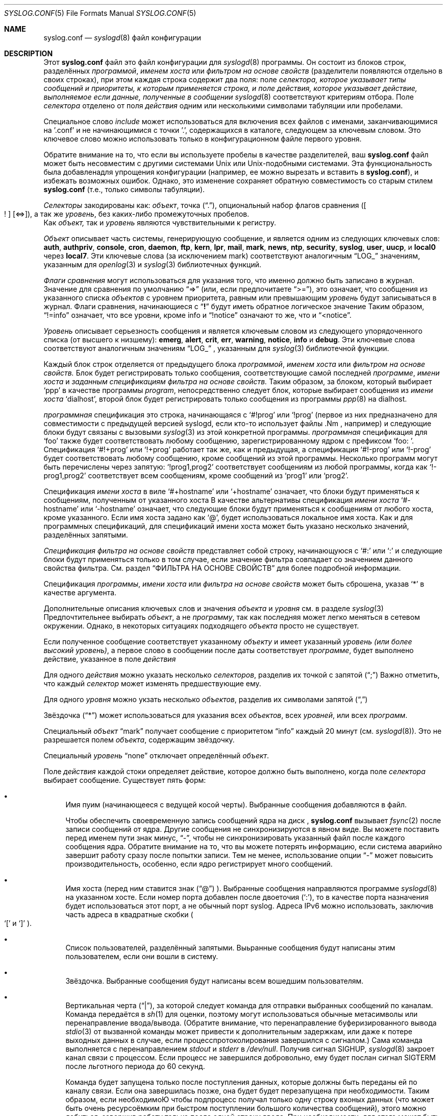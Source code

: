.\" Copyright (c) 1989, 1990, 1993
.\"	The Regents of the University of California.  All rights reserved.
.\"
.\" Redistribution and use in source and binary forms, with or without
.\" modification, are permitted provided that the following conditions
.\" are met:
.\" 1. Redistributions of source code must retain the above copyright
.\"    notice, this list of conditions and the following disclaimer.
.\" 2. Redistributions in binary form must reproduce the above copyright
.\"    notice, this list of conditions and the following disclaimer in the
.\"    documentation and/or other materials provided with the distribution.
.\" 3. Neither the name of the University nor the names of its contributors
.\"    may be used to endorse or promote products derived from this software
.\"    without specific prior written permission.
.\"
.\" THIS SOFTWARE IS PROVIDED BY THE REGENTS AND CONTRIBUTORS ``AS IS'' AND
.\" ANY EXPRESS OR IMPLIED WARRANTIES, INCLUDING, BUT NOT LIMITED TO, THE
.\" IMPLIED WARRANTIES OF MERCHANTABILITY AND FITNESS FOR A PARTICULAR PURPOSE
.\" ARE DISCLAIMED.  IN NO EVENT SHALL THE REGENTS OR CONTRIBUTORS BE LIABLE
.\" FOR ANY DIRECT, INDIRECT, INCIDENTAL, SPECIAL, EXEMPLARY, OR CONSEQUENTIAL
.\" DAMAGES (INCLUDING, BUT NOT LIMITED TO, PROCUREMENT OF SUBSTITUTE GOODS
.\" OR SERVICES; LOSS OF USE, DATA, OR PROFITS; OR BUSINESS INTERRUPTION)
.\" HOWEVER CAUSED AND ON ANY THEORY OF LIABILITY, WHETHER IN CONTRACT, STRICT
.\" LIABILITY, OR TORT (INCLUDING NEGLIGENCE OR OTHERWISE) ARISING IN ANY WAY
.\" OUT OF THE USE OF THIS SOFTWARE, EVEN IF ADVISED OF THE POSSIBILITY OF
.\" SUCH DAMAGE.
.\"
.\"	@(#)ascii.7	8.1 (Berkeley) 6/5/93
.\"
.Dd December 10, 2020
.Dt SYSLOG.CONF 5
.Os
.Sh NAME
.Nm syslog.conf
.Nd
.Xr syslogd 8
файл конфигурации
.Sh DESCRIPTION
Этот
.Nm
файл это файл конфигурации для
.Xr syslogd 8
программы.
Он состоит из
блоков строк, разделённых
.Em программой ,
.Em именем хоста
или
.Em фильтром на основе свойств
(разделители появляются отдельно в своих строках),
при этом каждая строка содержит два поля: поле
.Em селектора, которое указывает типы сообщений и приоритеты, к которым применяется строка, и поле
.Em действия, которое указывает действие, выполняемое если данные, полученные в сообщении
.Xr syslogd 8
соответствуют критериям отбора.
Поле
.Em селектора
отделено от поля
.Em действия
одним или несколькими символами табуляции или пробелами.
.Pp
Специальное слово
.Em include
может использоваться для включения всех файлов с именами, заканчивающимися на '.conf' и не начинающимися с точки '.', содержащихся в каталоге, следующем за ключевым словом.
Это ключевое слово можно использовать только в конфигурационном файле первого уровня.
.Pp
Обратите внимание на то, что если вы используете пробелы в качестве разделителей, ваш
.Nm
файл может быть несовместим с другими системами Unix или Unix-подобными системами.
Эта функциональность была добавлена ​​для упрощения конфигурации
(например, ее можно вырезать и вставить в
.Nm ) ,
и избежать возможных ошибок.
Однако, это изменение сохраняет
обратную совместимость со старым стилем
.Nm
(т.е., только символы табуляции).
.Pp
.Em Селекторы
закодированы как:
.Em объект ,
точка
.Pq Dq \&. ,
опциональный набор флагов сравнения
.Pq Oo \&! Oc Op <=> ,
а так же
.Em уровень ,
без каких-либо промежуточных пробелов.
 Как
.Em объект,
так и 
.Em уровень
являются чувствительными к регистру.
.Pp
.Em Объект
описывает часть системы, генерирующую сообщение, и является одним из следующих ключевых слов:
.Cm auth , authpriv , console , cron , daemon , ftp , kern , lpr ,
.Cm mail , mark , news , ntp , security , syslog , user , uucp ,
и
.Cm local0
через
.Cm local7 .
Эти ключевые слова (за исключением mark) соответствуют
аналогичным
.Dq Dv LOG_
значениям, указанным для
.Xr openlog 3
и
.Xr syslog 3
библиотечных функций.
.Pp
.Em Флаги сравнения
могут использоваться для указания того, что именно должно быть записано в журнал.
Значение для сравнения по умолчанию
.Dq =>
(или, если предпочитаете
.Dq >= ) ,
это означает, что сообщения из указанного списка
.Em объектов
с уровнем приоритета,
равным или превышающим 
.Em уровень
будут записываться в журнал.
Флаги сравнения, начинающиеся с 
.Dq Li \&!
будут иметь обратное логическое значение
Таким образом,
.Dq !=info
означает, что все уровни, кроме info и
.Dq !notice
означают то же, что и
.Dq <notice .
.Pp
.Em Уровень
описывает серьезность сообщения и является ключевым словом из следующего упорядоченного списка (от высшего к низшему):
.Cm emerg , alert , crit , err , warning , notice , info
и
.Cm debug .
Эти ключевые слова соответствуют
аналогичным значениям
.Dq Dv LOG_
, указанным для
.Xr syslog 3
библиотечной функции.
.Pp
Каждый блок строк отделяется от предыдущего блока
.Em программой ,
.Em именем хоста
или
.Em фильтром на основе свойств.
Блок будет регистрировать только сообщения, соответствующие самой последней
.Em программе ,
.Em имени хоста
и
.Em заданным спецификациям фильтра на основе свойств.
Таким образом, за блоком, который выбирает
.Ql ppp
в качестве программы
.Em program ,
непосредственно следует блок, которые выбирает сообщения из
.Em имени хоста
.Ql dialhost ,
второй блок будет регистрировать только сообщения
из программы
.Xr ppp 8
на dialhost.
.Pp
.Em программная
спецификация это строка, начинающаяся с
.Ql #!prog
или
.Ql !prog
(первое из них предназначено для совместимости с предыдущей версией syslogd, если кто-то использует файлы .Nm , например)
и следующие блоки будут связаны с вызовыми
.Xr syslog 3
из этой конкретной программы.
.Em программная
спецификация для
.Ql foo
также будет соответствовать любому сообщению, зарегистрированному ядром с префиксом
.Ql "foo: " .
Спецификация
.Ql #!+prog
или
.Ql !+prog
работает так же, как и предыдущая,
а спецификация
.Ql #!-prog
или
.Ql !-prog
будет соответствовать любому сообщению, кроме сообщений из этой
программы.
Несколько программ могут быть перечислены через запятую:
.Ql !prog1,prog2
соответствует сообщениям из любой программы, когда как
.Ql !-prog1,prog2
соответствует всем сообщениям, кроме сообщений из
.Ql prog1
или
.Ql prog2 .
.Pp
Спецификация
.Em имени хоста
в виле
.Ql #+hostname
или
.Ql +hostname
означает, что блоки будут применяться к сообщениям,
полученным от указанного хоста
В качестве альтернативы спецификация
.Em имени хоста
.Ql #-hostname
или
.Ql -hostname
означает, что следующие блоки будут применяться к сообщениям
от любого хоста, кроме указанного.
Если имя хоста задано как
.Ql @ ,
будет использоваться локальное имя хоста.
Как и для программных спецификаций, для спецификаций имени хоста
может быть указано несколько значений, разделённых запятыми.
.Pp
.Em Спецификация фильтра на основе свойств
представляет собой строку, начинающуюся с
.Ql #:
или
.Ql \&:
и следующие блоки будут применяться только в том случае, если значение фильтра
совпадает со значением данного свойства фильтра.
См. раздел
.Sx ФИЛЬТРА НА ОСНОВЕ СВОЙСТВ
для более подробной информации.
.Pp
Спецификация
.Em программы ,
.Em имени хоста
или
.Em фильтра на основе свойств
может быть сброшена, указав
.Ql *
в качестве аргумента.
.Pp
Дополнительные описания ключевых слов и значения
.Em объекта
и
.Em уровня
см. в разделе
.Xr syslog 3
Предпочтительнее выбирать
.Em объект ,
а не
.Em программу ,
так как последняя может легко меняться в сетевом окружении.
Однако, в некоторых ситуациях
подходящего
.Em объекта
просто не существует.
.Pp
Если полученное сообщение соответствует указанному
.Em объекту
и имеет указанный
.Em уровень
.Em (или более высокий уровень) ,
а первое слово в сообщении после даты соответствует
.Em программе ,
будет выполнено действие, указанное в поле
.Em действия
.Pp
Для одного
.Em действия
можно указать несколько
.Em селекторов ,
разделив их точкой с запятой
.Pq Dq \&;
Важно отметить, что каждый
.Em селектор
может изменять предшествующие ему.
.Pp
Для одного
.Em уровня
можно укзать несколько
.Em объектов ,
разделив их символами запятой
.Pq Dq \&,
.Pp
Звёздочка
.Pq Dq *
может использоваться для указания всех
.Em объектов ,
всех
.Em уровней ,
или всех
.Em программ .
.Pp
Специальный
.Em объект
.Dq mark
получает сообщение с приоритетом
.Dq info
каждый 20 минут
(см.
.Xr syslogd 8 ) .
Это не разрешается полем
.Em объекта ,
содержащим звёздочку.
.Pp
Специальный
.Em уровень
.Dq none
отключает определённый
.Em объект .
.Pp
Поле
.Em действия
каждой стоки определяет действие, которое должно быть выполнено, когда поле
.Em селектора
выбирает сообщение.
Существует пять форм:
.Bl -bullet
.It
Имя пуим (начинающееся с ведущей косой черты).
Выбранные сообщения добавляются в файл.
.Pp
Чтобы обеспечить своевременную запись сообщений ядра на диск ,
.Nm
вызывает
.Xr fsync 2
после записи сообщений от ядра.
Другие сообщения не синхронизируются в явном виде.
Вы можете поставить перед именем пути знак минус,
.Dq - ,
чтобы не синхронизировать указанный файл после каждого сообщения ядра.
Обратите внимание на то, что вы можете потерять информацию, если система аварийно завершит работу
сразу после попытки записи.
Тем не менее, использование опции
.Dq -
может повысить производительность,
особенно, если ядро регистрирует много сообщений.
.It
Имя хоста (перед ним ставится знак
.Pq Dq @
).
Выбранные сообщения направляются программе
.Xr syslogd 8
на указанном хосте.
Если номер порта добавлен после двоеточия
.Pq Ql :\& ,
то в качестве порта назначения будет использоваться этот порт,
а не обычный порт syslog.
Адреса IPv6 можно использовать, 
заключив часть адреса в
квадратные скобки
.Po
.Ql [\&
и
.Ql ]\&
.Pc .
.It
Список пользователей, разделённый запятыми.
Выьранные сообщения будут написаны этим пользователем, 
если они вошли в систему.
.It
Звёздочка.
Выбранные сообщения будут написаны всем вошедшим пользователям.
.It
Вертикальная черта
.Pq Dq \&| ,
за которой следует команда для отправки выбранных сообщений по каналам.
Команда передаётся в
.Xr sh 1
для оценки, поэтому могут использоваться обычные метасимволы или перенаправление
ввода/вывода.
(Обратите внимание, что перенаправление буферизированного вывода
.Xr stdio 3
от вызванной команды может привести к дополнительным задержкам,
или даже к потере выходных данных в случае, если процесспротоколирования завершился с
сигналом.)
Сама команда выполняется с перенаправлением
.Em stdout
и
.Em stderr
в
.Pa /dev/null .
Получив сигнал
.Dv SIGHUP ,
.Xr syslogd 8
закроет канал связи с процессом.
Если процесс не завершился
добровольно, ему будет послан сигнал
.Dv SIGTERM
после льготного периода до 60 секунд.
.\" Все переводчики перводят как "льготный"
.Pp
Команда будет запущена только после поступления данных, которые должны быть переданы ей по каналу связи. 
Если она завершилась позже, она будет будет перезапущена при необходимости.
Таким образом,
если необходимоЮ чтобы подпроцесс получал только одну строку вхоных данных
(что может быть очень ресурсоёмким при быстром поступлении большого количества сообщений), этого можно добиться, завершив работу только после одной строки
ввода.
При необходимости, для этого может быть написана оболочка скрипта.
.Pp
Unless the command is a full pipeline, it is probably useful to
.\"Не могу подобрать перевод для pipeline в этом контексте
start the command with
.Em exec
so that the invoking shell process does not wait for the command to
complete.
Предупреждение: процесс запускается под UID, вызывающим
.Xr syslogd 8 ,
обычно это суперпользователь.
.El
.Pp
Пустые строки и линии, в которых первым непустым символом является символ хэша
.Pq Dq #
игнорируются.
Если
.Ql #
расположен в середине строки, то символ
.Ql #
и остальная часть строки после него игнорируется.
Для предотвращения специального значения символ
.Ql #
может быть экранирован с помощью
.Ql \e ;
в этом случае предшествующий
.Ql \e
удаляется, а
.Ql #
рассматривается как обычный символ.
.Sh ФИЛЬТРЫ НА ОСНОВЕ СВОЙСТВ
.Em программа ,
указывающая
.Em имя хоста
выполняет фильтрацию точного соответствия только по явному полю.
.Em Фильтры на основе свойств
содержат подстроки и регулярные выражения (см.
.Xr re_format 7 ) ,
соответствующие различным атрибутам сообщений.
Спецификация фильтра начинается с 
.Ql #:
или
.Ql \&: ,
за которыми следует три поля, разделённых запятыми:
.Em свойство , оператор , \&"значение\&" .
Значание должно быть заключено в двойные кавычки.
Двойные кавычки и обратная косая черта должны быть экранированы обратной косой чертой.
.Pp
В качестве тестового значение поддерживаются следующие
.Em свойства :
.Pp
.Bl -bullet -compact
.It
.Ql msg
- тело полученного сообщения.
.It
.Ql programname
- имя программы, отправившей сообщение.
.It
.Ql hostname
- имя хоста отправителя сообщения
.It
.Ql source
- псевдоним для имени хоста
.El
.Pp
Оператор задаёт функцию сравнения между значением
.Em свойства
и значением фильтра.
Возможные операторы:
.Pp
.Bl -bullet -compact
.It
.Ql contains
- истинно, если значение фильтра является подстрокой
.Em свойства
.It
.Ql isequal
- истинно, если значение фильтра равно
.Em свойству
.It
.Ql startswith
- истинно, если свойство начинается со значения фильтра
.It
.Ql regex
- истинно, если свойство соответствует основному регулярному выражению, определённому в значении фильтра
.It
.Ql ereregex
- истинно, если свойство соответствует расширенному регулярному выражению, определённому в значении фильтра
.El
.Pp
Оператор может иметь следующие префиксы:
.Pp
.Bl -bullet -compact
.It
.Ql \&!
- для инвертирования логики сравнения
.It
.Ql icase_
- чтобы сделать функцию сравнения нечувствительной к регистру
.El
.Sh ПРИМЕЧАНИЯ ПО РЕАЛИЗАЦИИ
Функция
.Dq kern
обычно зарезервирована для сообщений,
генерируемых локальным ядром.
Другие сообщения, регистрируемые с помощью функции
.Dq kern
обычно переводятся в функцию
.Dq user .
Этот перевод можно отключить;
см. подробности в
.Xr syslogd 8
.Sh ФАЙЛЫ
.Bl -tag -width /etc/syslog.conf -compact
.It Pa /etc/syslog.conf
.Xr syslogd 8
файл конфигурации
.El
.Sh ПРИМЕРЫ
Файл конфигурации может выглядеть следующим образом:
.Bd -literal
# Сохраняет все сообщения ядра, сообщения об аутентификации
# уровня notice или выше, а также всё от уровня err или 
# выше в консоль.
# Не регистрирует приватные сообщения об аутентификации!
*.err;kern.*;auth.notice;authpriv.none;mail.crit	/dev/console

# Регистрирует всё (кроме почты) с уровнем info или выше.
# Не регистрирует приватные сообщения об аутентификации!
*.info;mail.none;authpriv.none		/var/log/messages

# Регистрирует сообщения от daemon только на уровне отладки
daemon.=debug						/var/log/daemon.debug

# Ограничивает доступ к файлу authpriv.
authpriv.*						/var/log/secure

# Сохраняет все почтовые сообщения в одном месте.
mail.*							/var/log/maillog

# Все получают экстренныые сообщения, а также регистрируют их на другой
# машине.
*.emerg							*
*.emerg							@arpa.berkeley.edu

# Root и Eric получают сообщения с предупреждениями и выше.
*.alert							root,eric

# Сохраняет сообщения об ошибках в почте и новостях уровня err и выше в 
# специальном файле.
uucp,news.crit						/var/log/spoolerr

# Передаёт все сообщения об аутентификации в фильтр.
auth.*					|exec /usr/local/sbin/authfilter

# Сохраняет все сообщееия о безопасности в отдельном файле.
security.*						/var/log/security

# Сохраняет все записи в /dev/console в отдельный файл.
console.*						/var/log/console.log

# Сохраняет ftpd транзакции вместе с почтой и новостями
!ftpd
*.*							/var/log/spoolerr

#  Сохраняет ipfw сообщения без синхронизации после каждого сообщения.
!ipfw
*.*							-/var/log/ipfw

# Сохраняет ipfw сообщения с "Deny" в теле сообщения.
:msg, contains, ".*Deny.*"
*.*							/var/log/ipfw.deny

# Сбрасывает фильтрацию имён программ
!*

# Сохраняет сообщения от bird или bird6 в один файл
:programname, regex, "^bird6?$"
*.*							/var/log/bird-all.log

# Сохраняет сообщения с серверов в стойках 10-19 в разные места, без учёта регистра
:hostname, icase_ereregex, "^server-(dcA|podB|cdn)-rack1[0-9]{2}\\..*"
*.*							/var/log/racks10..19.log
.Ed
.Sh Смотреть также
.Xr syslog 3 ,
.Xr syslogd 8
.Sh ОШИБКИ
Эффекты использования нескольких
.Em селекторов
иногда не интуитивны.
Например, 
.Dq mail.crit,*.err
будет выбирать сообщения
.Dq mail
на уровне
.Dq err
или выше, а не на уровне
.Dq crit
или выше.
.Pp
Обратите внимание, что в сетевых средах не все операционные системы
реализуют одинаковый набор функций.
Функции
authpriv, cron, ftp, и ntp, которые известны для этой реализации
могут отсутствовать с целевой системе.
Ещё хуже, DEC UNIX использует
средство под номером 10 (которым в данной реализации является authpriv) для
регистрации событий в своейir AdvFS файловой системе.

